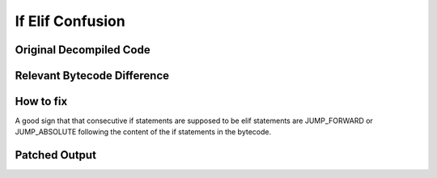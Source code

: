 If Elif Confusion
=================

Original Decompiled Code
-----------------------

.. image:: images/if-elif-confusion/IfElifConfusionOriginal.PNG

Relevant Bytecode Difference
----------------------------

.. image:: images/if-elif-confusion/IfElifConfusionBytecode.PNG

How to fix
----------

A good sign that that consecutive if statements are supposed to be elif statements are JUMP_FORWARD or JUMP_ABSOLUTE following the content of the if statements in the bytecode.

Patched Output
--------------

.. image:: images/if-elif-confusion/IfElifConfusionPatch.PNG
